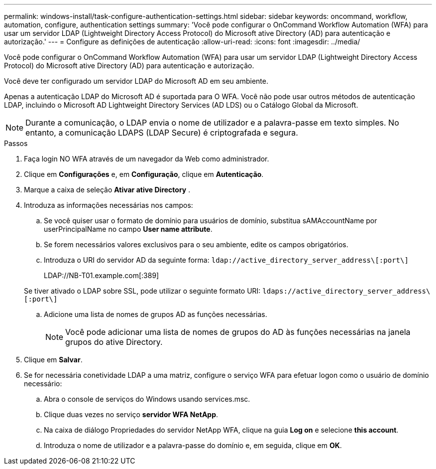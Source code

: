 ---
permalink: windows-install/task-configure-authentication-settings.html 
sidebar: sidebar 
keywords: oncommand, workflow, automation, configure, authentication settings 
summary: 'Você pode configurar o OnCommand Workflow Automation (WFA) para usar um servidor LDAP (Lightweight Directory Access Protocol) do Microsoft ative Directory (AD) para autenticação e autorização.' 
---
= Configure as definições de autenticação
:allow-uri-read: 
:icons: font
:imagesdir: ../media/


[role="lead"]
Você pode configurar o OnCommand Workflow Automation (WFA) para usar um servidor LDAP (Lightweight Directory Access Protocol) do Microsoft ative Directory (AD) para autenticação e autorização.

Você deve ter configurado um servidor LDAP do Microsoft AD em seu ambiente.

Apenas a autenticação LDAP do Microsoft AD é suportada para O WFA. Você não pode usar outros métodos de autenticação LDAP, incluindo o Microsoft AD Lightweight Directory Services (AD LDS) ou o Catálogo Global da Microsoft.


NOTE: Durante a comunicação, o LDAP envia o nome de utilizador e a palavra-passe em texto simples. No entanto, a comunicação LDAPS (LDAP Secure) é criptografada e segura.

.Passos
. Faça login NO WFA através de um navegador da Web como administrador.
. Clique em *Configurações* e, em *Configuração*, clique em *Autenticação*.
. Marque a caixa de seleção *Ativar ative Directory* .
. Introduza as informações necessárias nos campos:
+
.. Se você quiser usar o formato de domínio para usuários de domínio, substitua sAMAccountName por userPrincipalName no campo *User name attribute*.
.. Se forem necessários valores exclusivos para o seu ambiente, edite os campos obrigatórios.
.. Introduza o URI do servidor AD da seguinte forma: `ldap://active_directory_server_address\[:port\]`
+
LDAP://NB-T01.example.com[:389]

+
Se tiver ativado o LDAP sobre SSL, pode utilizar o seguinte formato URI: `ldaps://active_directory_server_address\[:port\]`

.. Adicione uma lista de nomes de grupos AD as funções necessárias.
+

NOTE: Você pode adicionar uma lista de nomes de grupos do AD às funções necessárias na janela grupos do ative Directory.



. Clique em *Salvar*.
. Se for necessária conetividade LDAP a uma matriz, configure o serviço WFA para efetuar logon como o usuário de domínio necessário:
+
.. Abra o console de serviços do Windows usando services.msc.
.. Clique duas vezes no serviço *servidor WFA NetApp*.
.. Na caixa de diálogo Propriedades do servidor NetApp WFA, clique na guia *Log on* e selecione *this account*.
.. Introduza o nome de utilizador e a palavra-passe do domínio e, em seguida, clique em *OK*.



